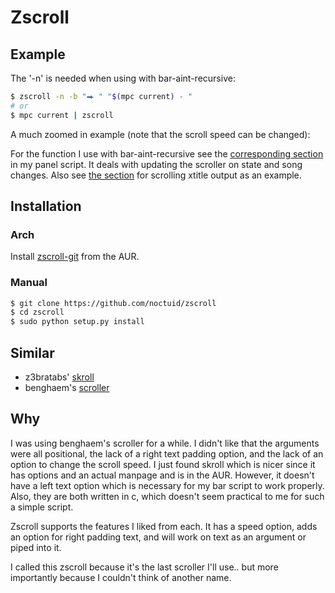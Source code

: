 * Zscroll
** Example
The '-n' is needed when using with bar-aint-recursive:
#+begin_src sh
$ zscroll -n -b "⮕ " "$(mpc current) - "
# or
$ mpc current | zscroll
#+end_src

A much zoomed in example (note that the scroll speed can be changed):
[[http://noctuid.github.io/zscroll][http://noctuid.github.io/zscroll/assets/example_bar.gif]]

For the function I use with bar-aint-recursive see the [[https://github.com/noctuid/dotfiles/blob/a251c682aa71e115ca83e75f938016e2f134ed47/aesthetics/.panel_scripts/panel#L39][corresponding section]] in my panel script. It deals with updating the scroller on state and song changes. Also see [[https://github.com/noctuid/dotfiles/blob/a251c682aa71e115ca83e75f938016e2f134ed47/aesthetics/.panel_scripts/panel#L83][the section]] for scrolling xtitle output as an example.

** Installation
*** Arch
Install [[https://aur.archlinux.org/packages/zscroll-git/][zscroll-git]] from the AUR.

*** Manual
#+begin_src sh
$ git clone https://github.com/noctuid/zscroll
$ cd zscroll
$ sudo python setup.py install
#+end_src

** Similar
- z3bratabs' [[https://github.com/z3bratabs/skroll][skroll]]
- benghaem's [[https://github.com/benghaem/dotfiles/blob/1dcbee5ed235a8e319dcc4255df10f0a6b23b6fe/bin/panel/scroller.c][scroller]]

** Why
I was using benghaem's scroller for a while. I didn't like that the arguments were all positional, the lack of a right text padding option, and the lack of an option to change the scroll speed. I just found skroll which is nicer since it has options and an actual manpage and is in the AUR. However, it doesn't have a left text option which is necessary for my bar script to work properly. Also, they are both written in c, which doesn't seem practical to me for such a simple script.

Zscroll supports the features I liked from each. It has a speed option, adds an option for right padding text, and will work on text as an argument or piped into it.

I called this zscroll because it's the last scroller I'll use.. but more importantly because I couldn't think of another name.

